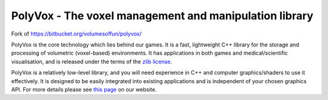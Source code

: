 PolyVox - The voxel management and manipulation library
=======================================================

Fork of https://bitbucket.org/volumesoffun/polyvox/

PolyVox is the core technology which lies behind our games. It is a fast, lightweight C++ library for the storage and processing of volumetric (voxel-based) environments. It has applications in both games and medical/scientific visualisation, and is released under the terms of the `zlib license <http://www.tldrlegal.com/l/ZLIB>`_.

PolyVox is a relatively low-level library, and you will need experience in C++ and computer graphics/shaders to use it effectively. It is designed to be easily integrated into existing applications and is independent of your chosen graphics API. For more details please see `this page <http://www.volumesoffun.com/polyvox-about/>`_ on our website.
